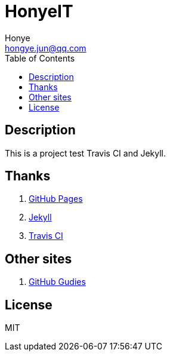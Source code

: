 = HonyeIT
Honye <hongye.jun@qq.com>
:toc: left

== Description

This is a project test Travis CI and Jekyll.

== Thanks

. https://pages.github.com/[GitHub Pages]
. https://jekyllrb.com/[Jekyll]
. https://travis-ci.org/[Travis CI]

== Other sites
. https://guides.github.com/[GitHub Gudies]

== License
MIT

